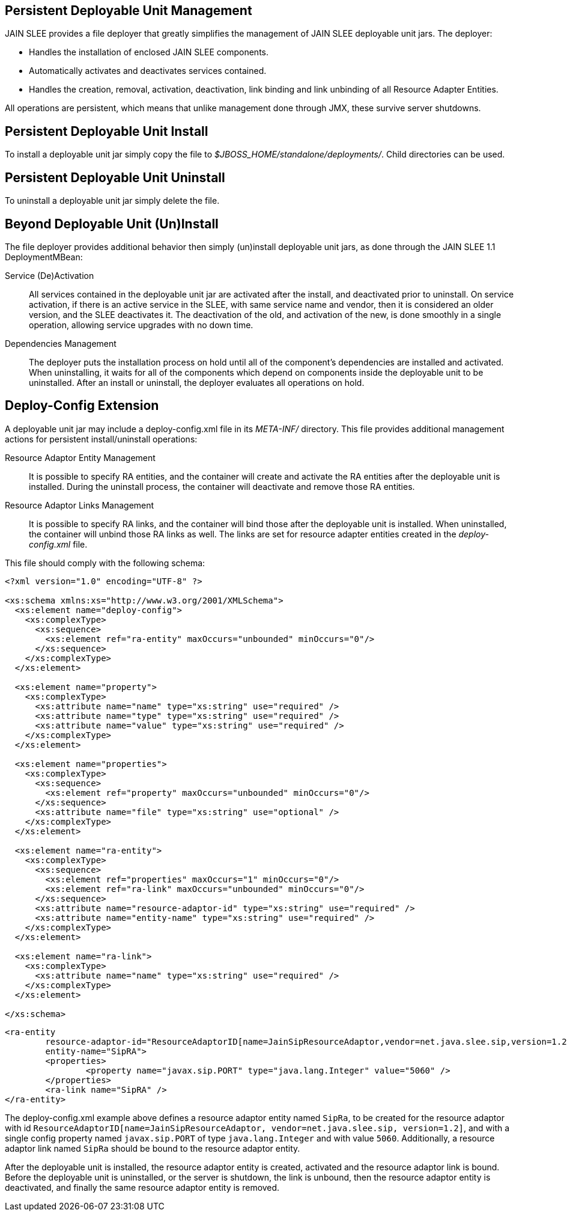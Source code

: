 
[[_management_persistent_file_deployer]]
== Persistent Deployable Unit Management

JAIN SLEE provides a file deployer that greatly simplifies the management of JAIN SLEE deployable unit jars.
The deployer: 

* Handles the installation of enclosed JAIN SLEE components. 
* Automatically activates and deactivates services contained. 
* Handles the creation, removal, activation, deactivation, link binding and link unbinding of all Resource Adapter Entities. 

All operations are persistent, which means that unlike management done through JMX, these survive server shutdowns. 

[[_management_persistent_du_install]]
== Persistent Deployable Unit Install

To install a deployable unit jar simply copy the file to [path]_$JBOSS_HOME/standalone/deployments/_.
Child directories can be used.

[[_management_persistent_du_uninstall]]
== Persistent Deployable Unit Uninstall

To uninstall a deployable unit jar simply delete the file.

[[_management_persistent_deployer_additional_behavior]]
== Beyond Deployable Unit (Un)Install

The file deployer provides additional behavior then simply (un)install deployable unit jars, as done through the JAIN SLEE 1.1 DeploymentMBean:

Service (De)Activation::
  All services contained in the deployable unit jar are activated after the install, and deactivated prior to uninstall.
  On service activation, if there is an active service in the SLEE, with same service name and vendor, then it is considered an older version, and the SLEE deactivates it. The deactivation of the old, and activation of the new, is done smoothly in a single operation, allowing service upgrades with no down time.

Dependencies Management::
  The deployer puts the installation process on hold until all of the component's dependencies are installed and activated.
  When uninstalling, it waits for all of the components which depend on components inside the deployable unit to be uninstalled.
  After an install or uninstall, the deployer evaluates all operations on hold.

[[_management_persistent_deployer_deploy_config_extension]]
== Deploy-Config Extension

A deployable unit jar may include a deploy-config.xml file in its [path]_META-INF/_ directory.
This file provides additional management actions for persistent install/uninstall operations:

Resource Adaptor Entity Management::
  It is possible to specify RA entities, and the container will create and activate the RA entities after the deployable unit is installed.
  During the uninstall process, the container will deactivate and remove those RA entities.

Resource Adaptor Links Management::
  It is possible to specify RA links, and the container will bind those after the deployable unit is installed.
  When uninstalled, the container will unbind those RA links as well.
  The links are set for resource adapter entities created in the [path]_deploy-config.xml_ file.

This file should comply with the following schema:

[source,xml]
----

<?xml version="1.0" encoding="UTF-8" ?>

<xs:schema xmlns:xs="http://www.w3.org/2001/XMLSchema">
  <xs:element name="deploy-config">
    <xs:complexType>
      <xs:sequence>
        <xs:element ref="ra-entity" maxOccurs="unbounded" minOccurs="0"/>
      </xs:sequence>
    </xs:complexType>
  </xs:element>

  <xs:element name="property">
    <xs:complexType>
      <xs:attribute name="name" type="xs:string" use="required" />
      <xs:attribute name="type" type="xs:string" use="required" />
      <xs:attribute name="value" type="xs:string" use="required" />
    </xs:complexType>
  </xs:element>

  <xs:element name="properties">
    <xs:complexType>
      <xs:sequence>
        <xs:element ref="property" maxOccurs="unbounded" minOccurs="0"/>
      </xs:sequence>
      <xs:attribute name="file" type="xs:string" use="optional" />
    </xs:complexType>
  </xs:element>

  <xs:element name="ra-entity">
    <xs:complexType>
      <xs:sequence>
        <xs:element ref="properties" maxOccurs="1" minOccurs="0"/>
        <xs:element ref="ra-link" maxOccurs="unbounded" minOccurs="0"/>
      </xs:sequence>
      <xs:attribute name="resource-adaptor-id" type="xs:string" use="required" />
      <xs:attribute name="entity-name" type="xs:string" use="required" />
    </xs:complexType>
  </xs:element>

  <xs:element name="ra-link">
    <xs:complexType>
      <xs:attribute name="name" type="xs:string" use="required" />
    </xs:complexType>
  </xs:element>

</xs:schema>
----

[source,xml]
----

<ra-entity
	resource-adaptor-id="ResourceAdaptorID[name=JainSipResourceAdaptor,vendor=net.java.slee.sip,version=1.2]"
	entity-name="SipRA">
	<properties>
		<property name="javax.sip.PORT" type="java.lang.Integer" value="5060" /> 
	</properties>
	<ra-link name="SipRA" />
</ra-entity>
----

The deploy-config.xml example above defines a resource adaptor entity named `SipRa`, to be created for the resource adaptor with id `ResourceAdaptorID[name=JainSipResourceAdaptor, vendor=net.java.slee.sip, version=1.2]`, and with a single config property named `javax.sip.PORT` of type `java.lang.Integer` and with value `5060`.
Additionally, a resource adaptor link named `SipRa` should be bound to the resource adaptor entity.

After the deployable unit is installed, the resource adaptor entity is created, activated and the resource adaptor link is bound.
Before the deployable unit is uninstalled, or the server is shutdown, the link is unbound, then the resource adaptor entity is deactivated, and finally the same resource adaptor entity is removed.

